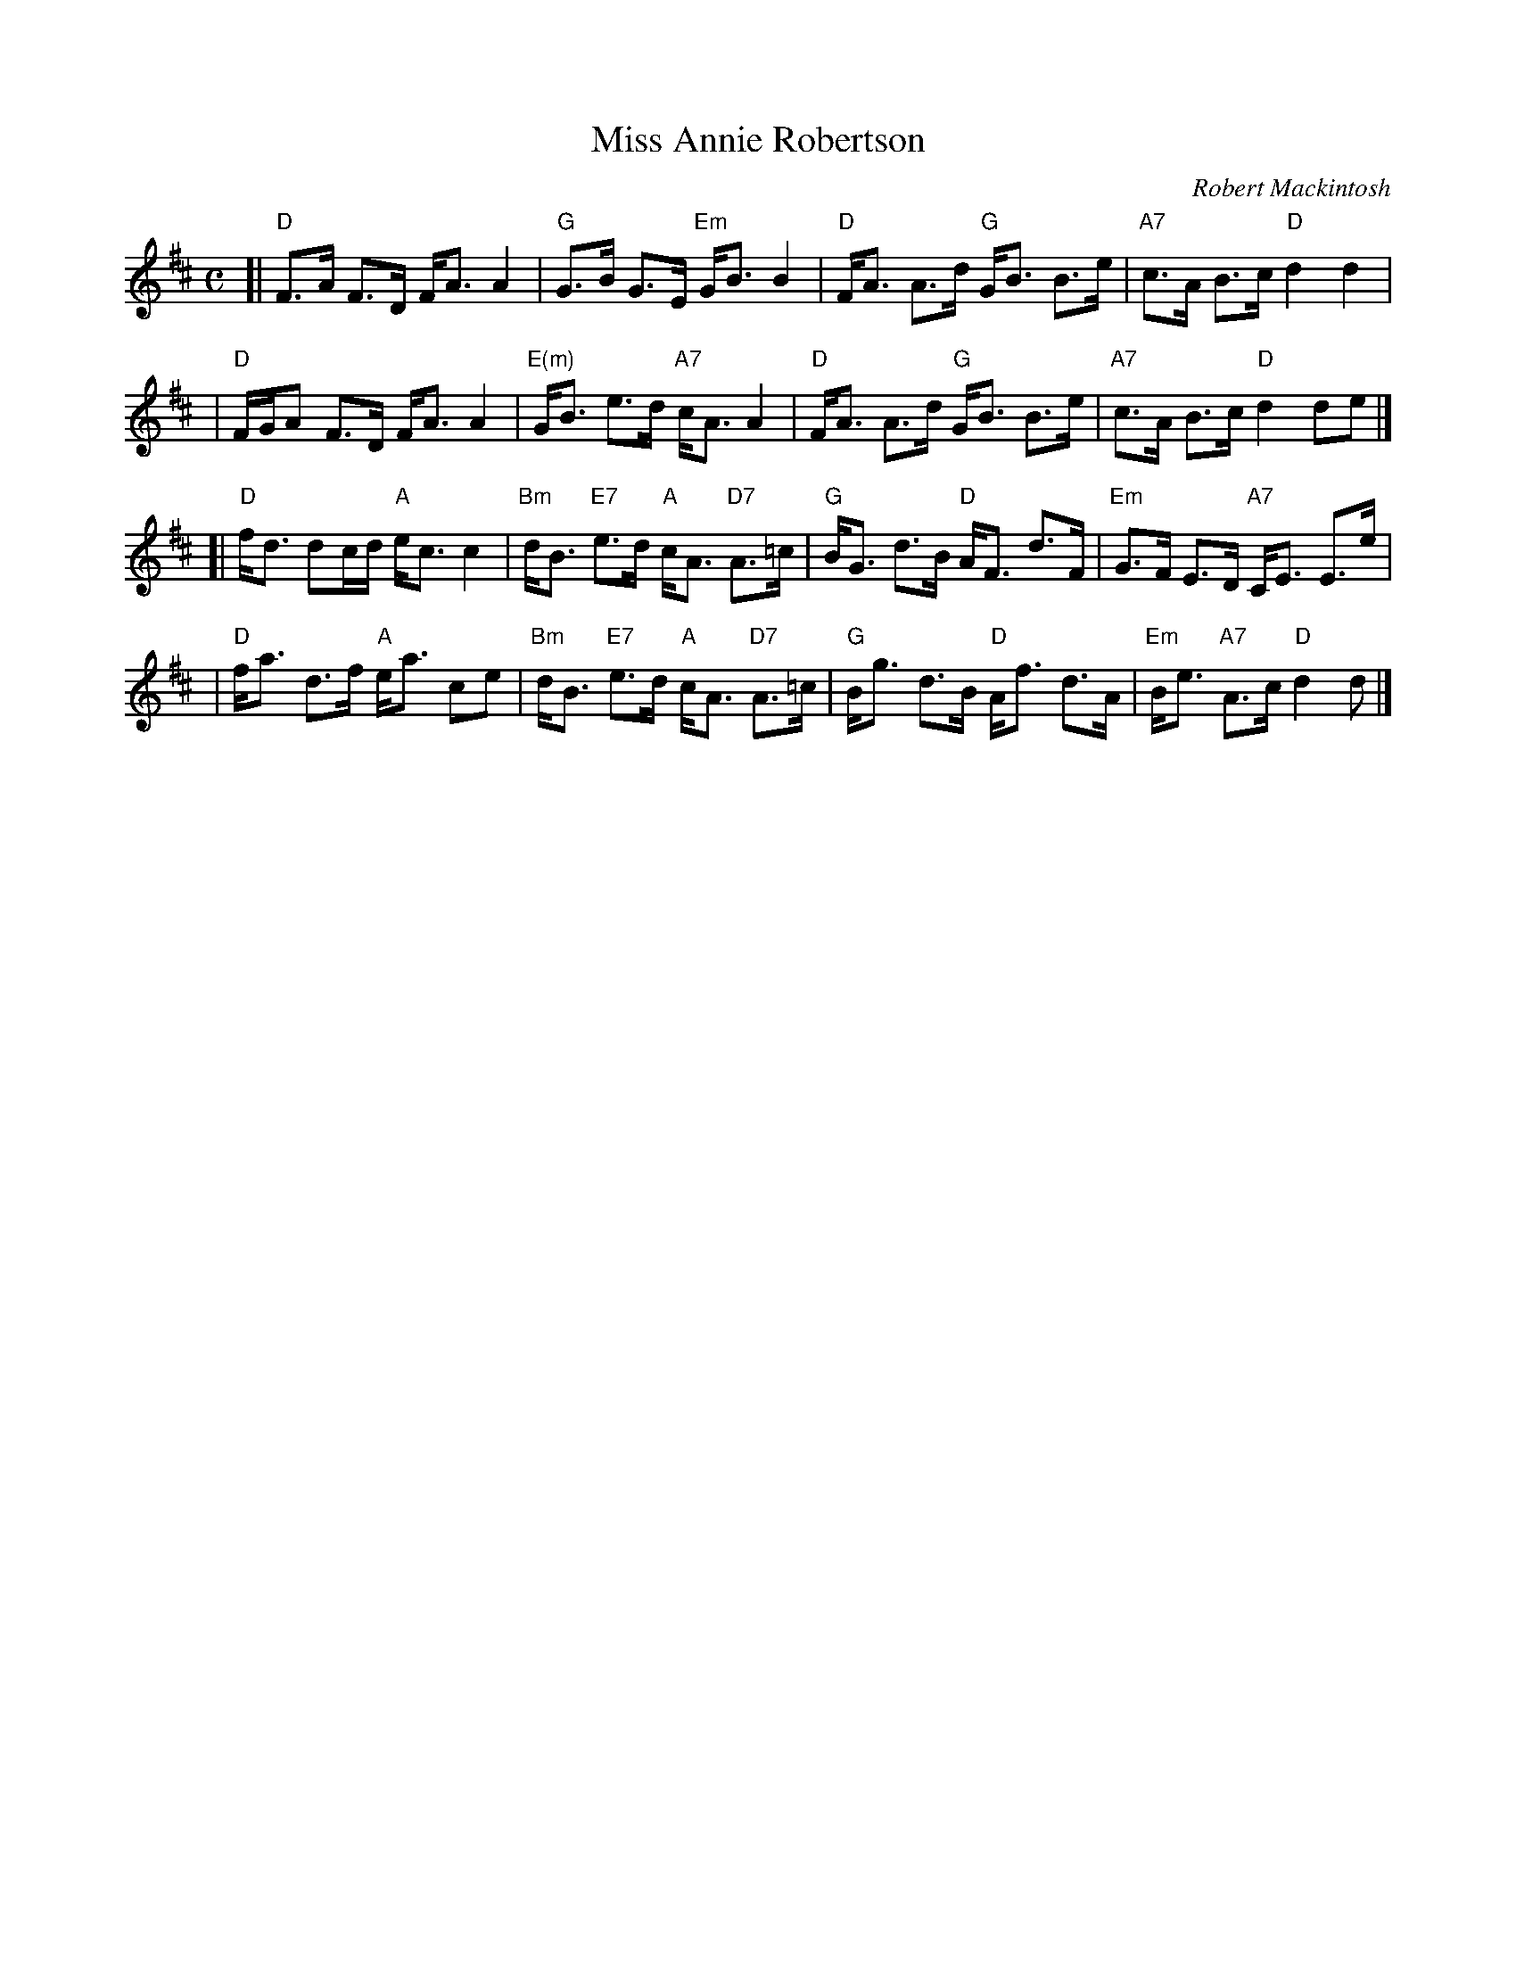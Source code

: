 X: 1
T: Miss Annie Robertson
C: Robert Mackintosh
R: strathspey, shottish
Z: 2004 John Chambers <jc:trillian.mit.edu>
M: C
L: 1/8
K: D
[|"D"F>A F>D F<A A2 | "G"G>B G>E "Em"G<B B2 \
| "D"F<A A>d "G"G<B B>e | "A7"c>A B>c "D"d2 d2 |
| "D"F/G/A F>D F<A A2 | "E(m)"G<B e>d "A7"c<A A2 \
| "D"F<A A>d "G"G<B B>e | "A7"c>A B>c "D"d2 de |]
[|"D"f<d dc/d/ "A"e<c c2 | "Bm"d<B "E7"e>d "A"c<A "D7"A>=c \
| "G"B<G d>B "D"A<F d>F | "Em"G>F E>D "A7"C<E E>e |
| "D"f<a d>f "A"e<a ce | "Bm"d<B "E7"e>d "A"c<A "D7"A>=c \
| "G"B<g d>B "D"A<f d>A | "Em"B<e "A7"A>c "D"d2 d |]
